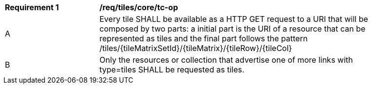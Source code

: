 [[req_tiles_core_tc-op]]
[width="90%",cols="2,6a"]
|===
^|*Requirement {counter:req-id}* |*/req/tiles/core/tc-op*
^|A |Every tile SHALL be available as a HTTP GET request to a URI that will be composed by two parts: a initial part is the URI of a resource that can be represented as tiles and the final part follows the pattern /tiles/{tileMatrixSetId}/{tileMatrix}/{tileRow}/{tileCol}
^|B |Only the resources or collection that advertise one of more links with type=tiles SHALL be requested as tiles.
|===
